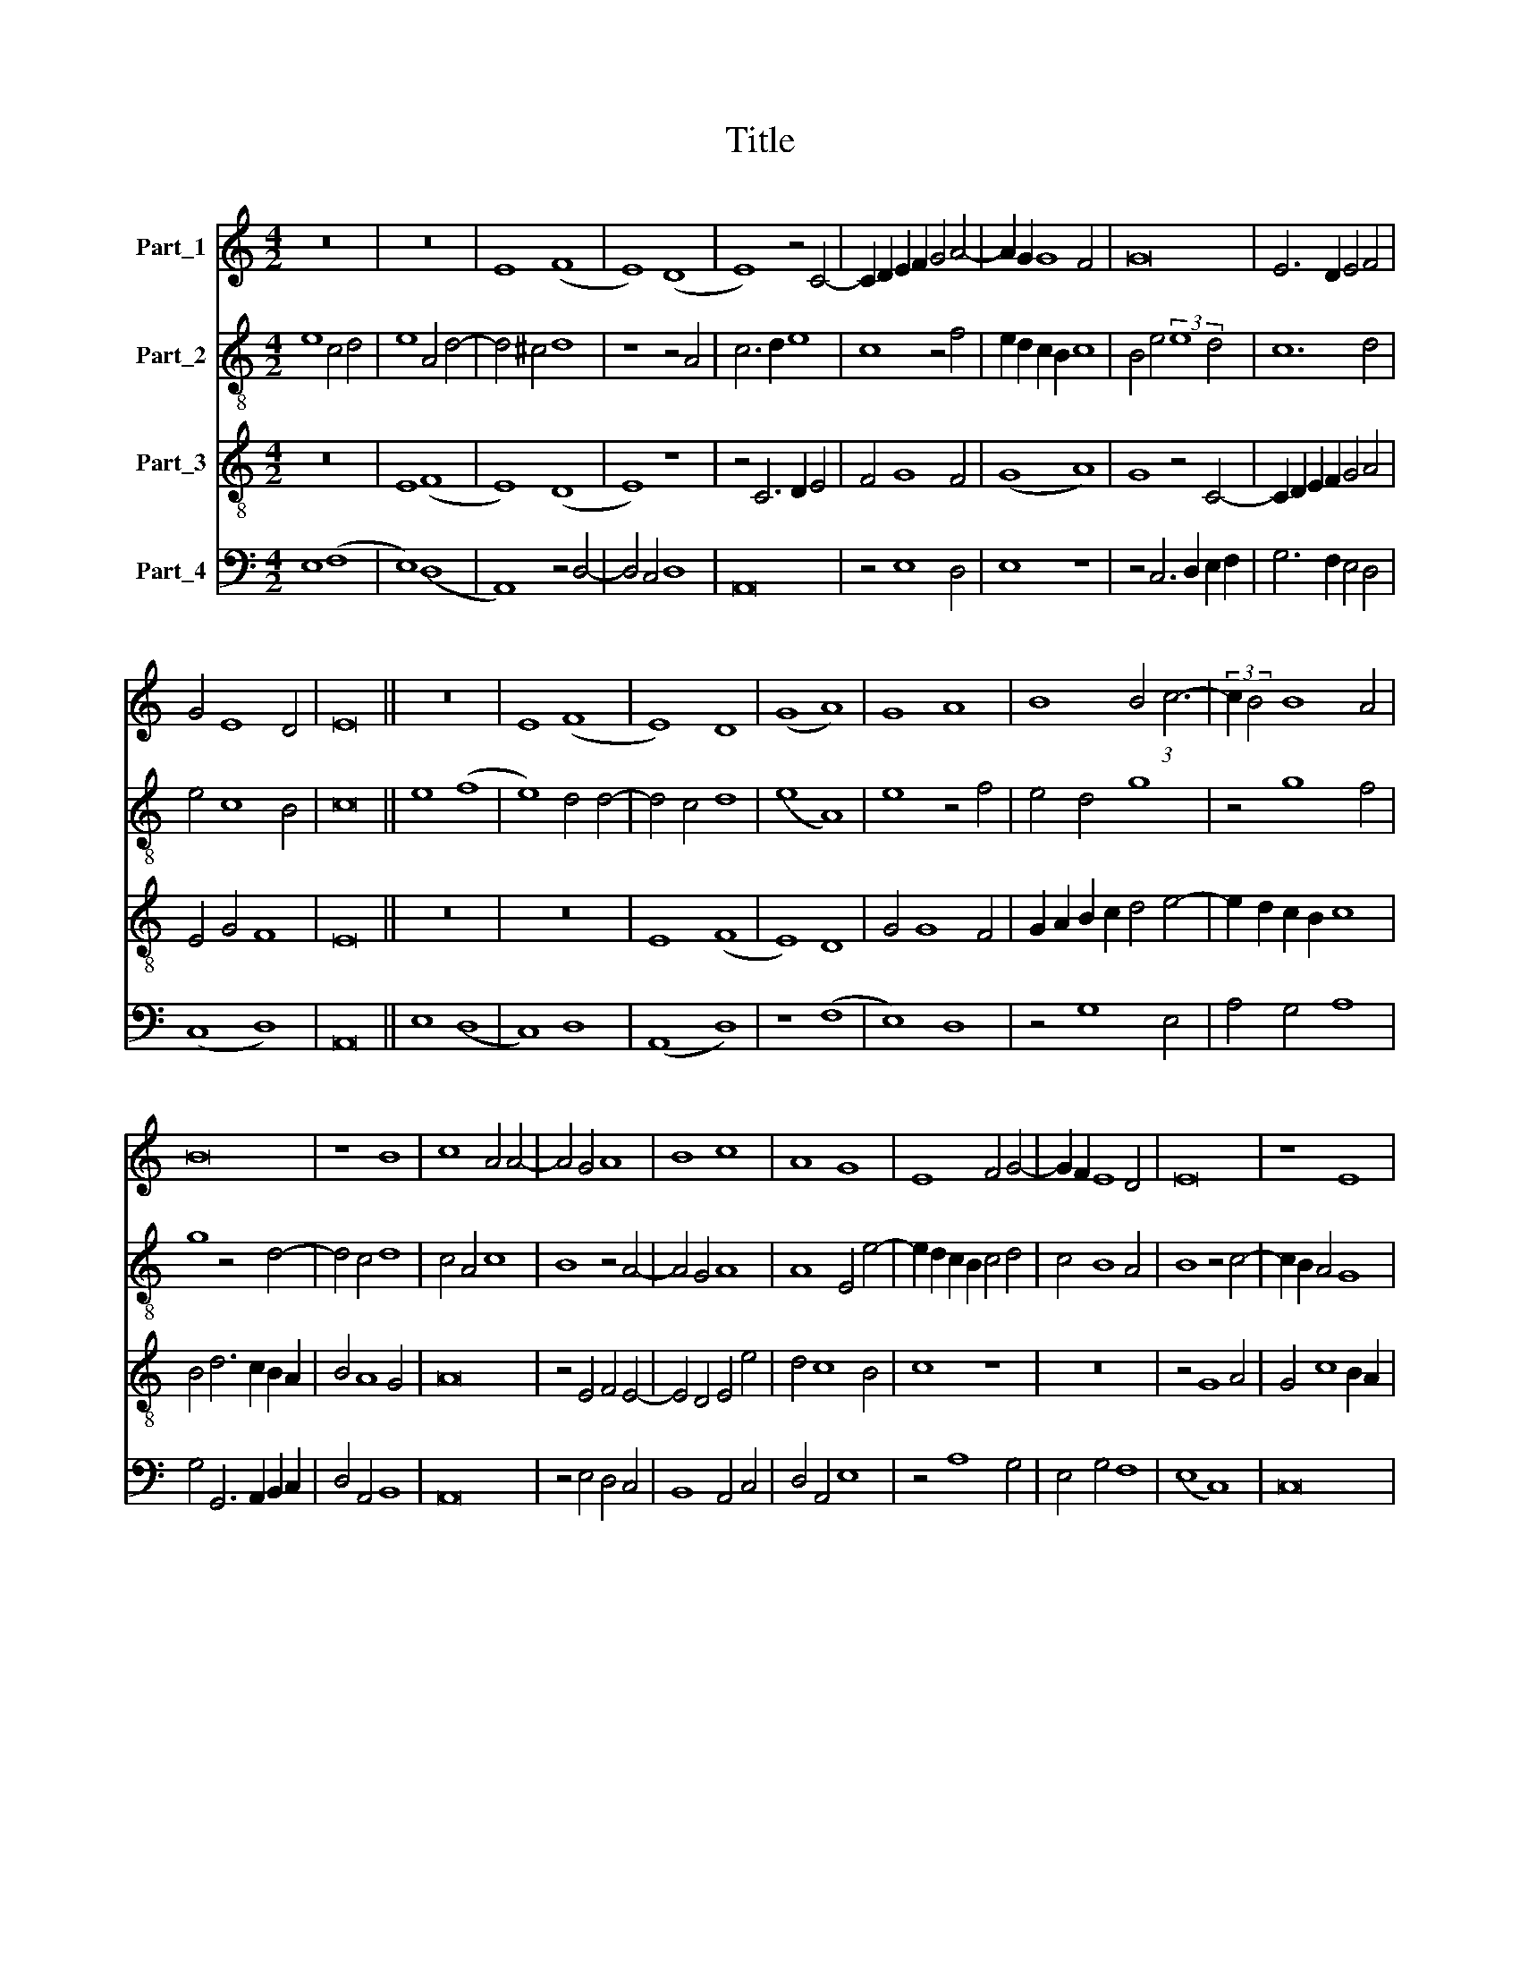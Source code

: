 X:1
T:Title
%%score 1 2 3 4
L:1/8
M:4/2
K:C
V:1 treble nm="Part_1"
V:2 treble-8 nm="Part_2"
V:3 treble-8 nm="Part_3"
V:4 bass nm="Part_4"
V:1
 z16 | z16 | E8 (F8 | E8) (D8 | E8) z4 C4- | C2 D2 E2 F2 G4 A4- | A2 G2 G8 F4 | G16 | E6 D2 E4 F4 | %9
 G4 E8 D4 | E16 || z16 | E8 (F8 | E8) D8 | (G8 A8) | G8 A8 | B8 B4 (3:2:1c6- | (3:2:2c2 B4 B8 A4 | %18
 B16 | z8 B8 | c8 A4 A4- | A4 G4 A8 | B8 c8 | A8 G8 | E8 F4 G4- | G2 F2 E8 D4 | E16 | z8 E8 | %28
 D8 E8 | D8 C8 | z16 | z8 C8 | E8 (G8 | A8) G8 | z4 B4 c4 d4- | d2 c2 B2 A2 B4 A4- | A2 G2 G8 ^F4 | %37
 G16 | z8 G8 | F8 (G8 | A8) G4 G4- | G4 F2 E2 F8 | E16 | z4 G4 A4 B4 | c4 A4 G8 | z16 | z16 | %47
 A8 E4 F4- | F4 E4 D8 | C8 z4 C4 | E6 F2 G4 A4- | A4 G4 E4 (3:2:1F6- | (3:2:2F2 E4 E8 D4 | E16 |] %54
V:2
 e8 c4 d4 | e8 A4 d4- | d4 ^c4 d8 | z8 z4 A4 | c6 d2 e8 | c8 z4 f4 | e2 d2 c2 B2 c8 | %7
 B4 e4 (3:2:2e8 d4 | c12 d4 | e4 c8 B4 | c16 || e8 (f8 | e8) d4 d4- | d4 c4 d8 | (e8 A8) | %15
 e8 z4 f4 | e4 d4 g8 | z4 g8 f4 | g8 z4 d4- | d4 c4 d8 | c4 A4 c8 | B8 z4 A4- | A4 G4 A8 | %23
 A8 E4 e4- | e2 d2 c2 B2 c4 d4 | c4 B8 A4 | B8 z4 c4- | c2 B2 A4 G8 | z4 G4 E6 F2 | G8 z8 | %30
 e8 e4 e4- | e2 d2 c2 B2 A8 | G4 E8 e4- | e4 d4 e8 | z4 e8 d4 | g6 f2 d4 f4 | d4 e4 d8 | %37
 B6 A2 B4 (3:2:1c6- | (3:2:2c2 B4 A8 G4 | (A8 B8) | A6 B2 c2 d2 e4- | e2 d2 c8 B4 | c4 B4 G4 g4- | %43
 g2 f2 e2 d2 f4 e4- | e4 d4 e8 | z8 z4 e4 | f4 d4 e4 c4 | d4 f4 e4 (3:2:1d6- | (3:2:2d2 c4 c8 B4 | %49
 c8 z4 g4- | g2 f2 e2 d2 e4 f4- | f4 e8 d4- | d2 c2 c8 B4 | c16 |] %54
V:3
 z16 | E8 (F8 | E8) (D8 | E8) z8 | z4 C6 D2 E4 | F4 G8 F4 | (G8 A8) | G8 z4 C4- | %8
 C2 D2 E2 F2 G4 A4 | E4 G4 F8 | E16 || z16 | z16 | E8 (F8 | E8) D8 | G4 G8 F4 | %16
 G2 A2 B2 c2 d4 e4- | e2 d2 c2 B2 c8 | B4 d6 c2 B2 A2 | B4 A8 G4 | A16 | z4 E4 F4 E4- | %22
 E4 D4 E4 e4 | d4 c8 B4 | c8 z8 | z16 | z4 G8 A4 | G4 c8 B2 A2 | B4 (3:2:2d8 c4 c4- | c4 B4 c8 | %30
 z4 G8 G4 | E4 G4 F8 | E4 c6 B2 B4- | B4 A4 B8- | B8 z4 G4- | G2 A2 B2 c2 d6 c2 | B4 c4 A8 | %37
 G8 z4 e4- | e2 d2 d8 c4 | d8 z8 | z16 | z8 d8 | G6 A2 B4 c4- | c4 B4 A4 G4 | F8 E4 G4 | A4 B4 c8 | %46
 A8 G8 | z16 | z8 G8 | E4 F8 E4 | C8 z4 c4- | c4 B4 c4 A4- | A2 G2 E4 F8 | E16 |] %54
V:4
 E,8 (F,8 | E,8) (D,8 | A,,8) z4 D,4- | D,4 C,4 D,8 | A,,16 | z4 E,8 D,4 | E,8 z8 | %7
 z4 C,6 D,2 E,2 F,2 | G,6 F,2 E,4 D,4 | (C,8 D,8) | A,,16 || E,8 (D,8 | C,8) D,8 | (A,,8 D,8) | %14
 z8 (F,8 | E,8) D,8 | z4 G,8 E,4 | A,4 G,4 A,8 | G,4 G,,6 A,,2 B,,2 C,2 | D,4 A,,4 B,,8 | A,,16 | %21
 z4 E,4 D,4 C,4 | B,,8 A,,4 C,4 | D,4 A,,4 E,8 | z4 A,8 G,4 | E,4 G,4 F,8 | (E,8 C,8) | C,16 | %28
 z16 | G,,8 A,,8 | C,12 C,4 | C,8 z8 | C,8 E,8 | F,8 E,4 G,4- | G,2 F,2 E,2 D,2 C,4 B,,4 | %35
 G,,4 G,8 F,4 | G,4 C,4 D,8 | z4 G,6 F,2 E,2 D,2 | C,4 D,4 E,8 | D,8 z4 G,4 | F,6 E,D, E,4 C,4- | %41
 C,2 D,2 E,4 D,8 | C,4 G,8 E,4 | E,8 z8 | z8 z4 E,4 | F,4 D,4 E,4 C,4 | D,4 F,4 E,8 | D,8 C,4 D,4 | %48
 A,,8 z8 | z4 A,8 G,4 | E,2 F,2 G,2 A,2 G,4 F,4- | F,4 G,4 C,4 D,4 | A,,4 C,4 D,8 | A,,16 |] %54

